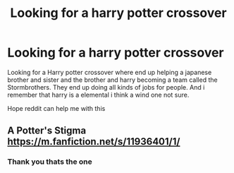 #+TITLE: Looking for a harry potter crossover

* Looking for a harry potter crossover
:PROPERTIES:
:Author: Sang-Lys
:Score: 1
:DateUnix: 1564740427.0
:DateShort: 2019-Aug-02
:FlairText: What's That Fic?
:END:
Looking for a Harry potter crossover where end up helping a japanese brother and sister and the brother and harry becoming a team called the Stormbrothers. They end up doing all kinds of jobs for people. And i remember that harry is a elemental i think a wind one not sure.

Hope reddit can help me with this


** A Potter's Stigma [[https://m.fanfiction.net/s/11936401/1/]]
:PROPERTIES:
:Author: DReddy_the_Dreadful
:Score: 1
:DateUnix: 1564744497.0
:DateShort: 2019-Aug-02
:END:

*** Thank you thats the one
:PROPERTIES:
:Author: Sang-Lys
:Score: 1
:DateUnix: 1564744698.0
:DateShort: 2019-Aug-02
:END:
